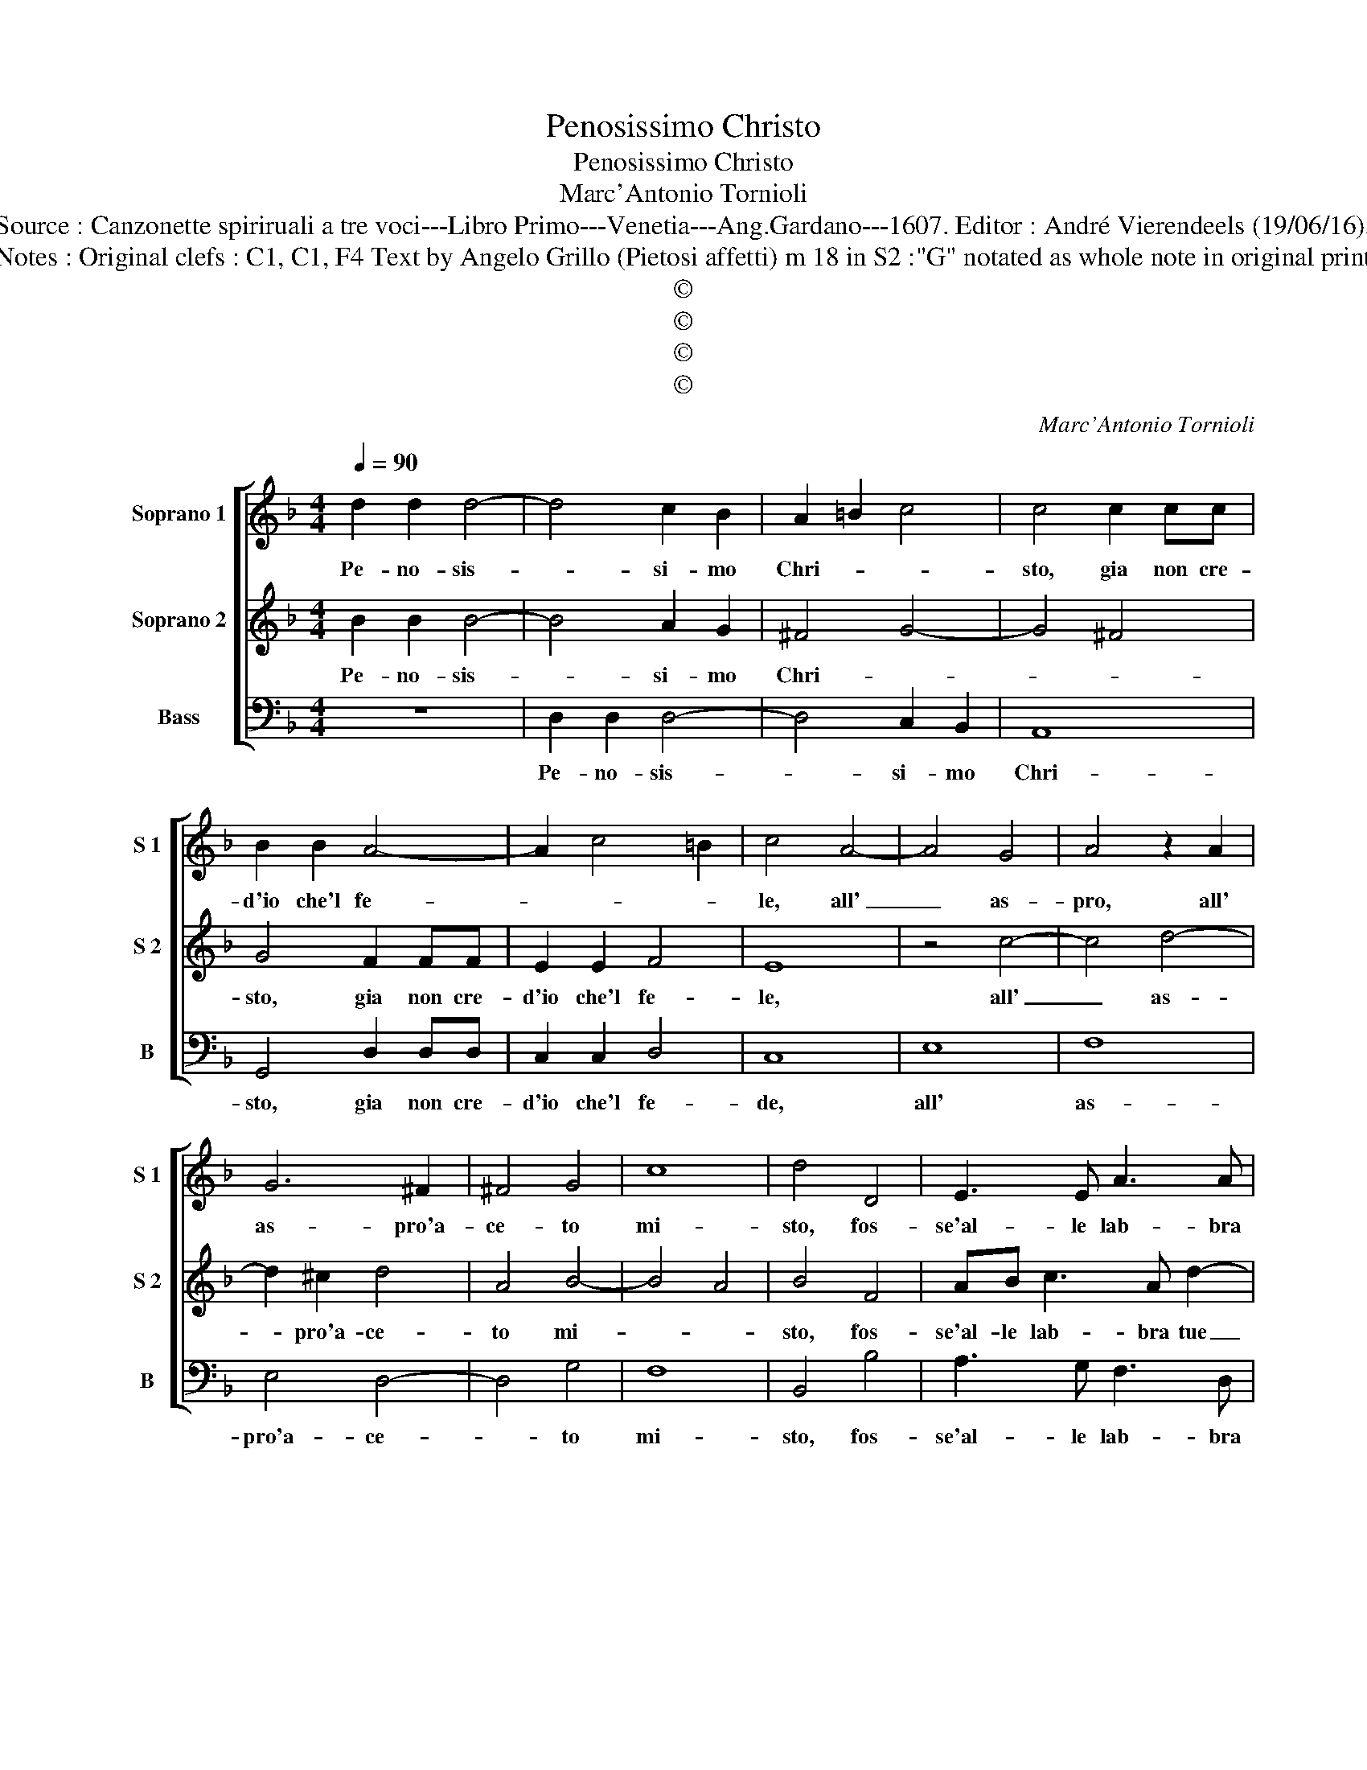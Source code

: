 X:1
T:Penosissimo Christo
T:Penosissimo Christo
T:Marc'Antonio Tornioli
T:Source : Canzonette spiriruali a tre voci---Libro Primo---Venetia---Ang.Gardano---1607. Editor : André Vierendeels (19/06/16). 
T:Notes : Original clefs : C1, C1, F4 Text by Angelo Grillo (Pietosi affetti) m 18 in S2 :"G" notated as whole note in original print
T:©
T:©
T:©
T:©
C:Marc'Antonio Tornioli
Z:©
%%score [ 1 2 3 ]
L:1/8
Q:1/4=90
M:4/4
K:F
V:1 treble nm="Soprano 1" snm="S 1"
V:2 treble nm="Soprano 2" snm="S 2"
V:3 bass nm="Bass" snm="B"
V:1
 d2 d2 d4- | d4 c2 B2 | A2 =B2 c4 | c4 c2 cc | B2 B2 A4- | A2 c4 =B2 | c4 A4- | A4 G4 | A4 z2 A2 | %9
w: Pe- no- sis-|* si- mo|Chri- * *|sto, gia non cre-|d'io che'l fe-||le, all'|_ as-|pro, all'|
 G6 ^F2 | ^F4 G4 | c8 | d4 D4 | E3 E A3 A | A4 z2 d2 | B4 z2 d2 | d4 c4 | ^c2 d4 c2 |[M:2/4] A4 :: %19
w: as- pro'a-|ce- to|mi-|sto, fos-|se'al- le lab- bra|tue co-|si, co-|si cru-|* de- *|le.|
 d2 AB |[M:4/4] c8 | A2 B3 G c2- | cA d4 ^c2 | d2 FG A4- | A2 GF D4- | D4 E4 | A2 F2 A2 Bc | %27
w: Co- me quel|ba-|cio per- fi- do'e|_ men- ti- *|to, on- de fo-|* sti tra- di|_ to,|che se'al gu- sto fu|
 d6 c2- | c2 B4 A2 | B6 A2 | d2 B2 c2 BA | B4 A4 | F6 E2 | A8 | G8 :| %35
w: l'un mar-|* ti- ro'a-|tro- ce,|del- la boc- ca'e dell'|al- ma'e|l'al- tro|cro-|ce.|
V:2
 B2 B2 B4- | B4 A2 G2 | ^F4 G4- | G4 ^F4 | G4 F2 FF | E2 E2 F4 | E8 | z4 c4- | c4 d4- | d2 ^c2 d4 | %10
w: Pe- no- sis-|* si- mo|Chri- *||sto, gia non cre-|d'io che'l fe-|le,|all'|_ as-|* pro'a- ce-|
 A4 B4- | B4 A4 | B4 F4 | AB c3 A d2- | d2 c2 A4 | z2 d2 A4 | z2 G2 A4 | G4 G4 |[M:2/4] ^F4 :: z4 | %20
w: to mi-||sto, fos-|se'al- le lab- bra tue|_ co- si,|co- si,|co- si|cru- de-|le.||
[M:4/4] A2 EF G4 | F4 G3 E | A3 F E4 | D4 z2 AB | c6 =BA | =B4 c4 | F2 D2 F2 GA | B6 A2 | %28
w: Co- me quel ba-|cio per- fi-|do'e men- ti-|to, on- de|fo- sti tra-|di- to,|che se'al gu- sto fu|l'un mar-|
 G2 G2 F4- | F2 E2 F4 | z8 | d2 B2 c2 BA | B4 A2 A2- | A^F G3 F/E/ F2 | G8 :| %35
w: ti- ro'a- tro-|* * ce,||del- la boc- ca'e dell'|al- ma'e l'al-|* tro cro- * * *|ce.|
V:3
 z8 | D,2 D,2 D,4- | D,4 C,2 B,,2 | A,,8 | G,,4 D,2 D,D, | C,2 C,2 D,4 | C,8 | E,8 | F,8 | %9
w: |Pe- no- sis-|* si- mo|Chri-|sto, gia non cre-|d'io che'l fe-|de,|all'|as-|
 E,4 D,4- | D,4 G,4 | F,8 | B,,4 B,4 | A,3 G, F,3 D, | A,4 ^F,4 | G,4 F,4 | E,8- | E,8 | %18
w: pro'a- ce-|* to|mi-|sto, fos-|se'al- le lab- bra|tue co-|si cru-|de-||
[M:2/4] D,4 :: z4 |[M:4/4] A,,2 C,D, E,4 | D,4 _E,3 C, | F,3 D, A,4 | B,2 D,E, F,4- | %24
w: le.||Co- me quel ba-|cio per- fi-|do'e men- ti-|to, on- de fo-|
 F,2 E,D, G,4- | G,4 C,4 | z8 | B,,2 G,,2 B,,2 C,D, | _E,2 E,2 D,2 D,2 | G,4 F,4 | %30
w: * sti tra- di-|* to,||che se'al gu- sto fu|l'un mar- ti- ro'a-|tro- ce,|
 B,2 G,2 A,2 G,F, | G,4 F,4 | D,6 ^C,2 | D,8 | G,,8 :| %35
w: del- la boc- ca'e dell'|al- ma'e|l'al- tro|cro-|ce.|


